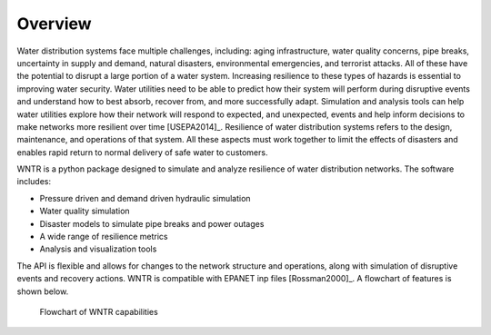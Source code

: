 Overview
======================================

Water distribution systems face multiple challenges, including: 
aging infrastructure, 
water quality concerns, 
pipe breaks, 
uncertainty in supply and demand, 
natural disasters, 
environmental emergencies, 
and terrorist attacks.  
All of these have the potential to disrupt a large portion of a water system.  
Increasing resilience to these types of hazards is essential to improving 
water security.  Water utilities need to be able to predict how their system 
will perform during disruptive events and understand how to best absorb, 
recover from, and more successfully adapt.  Simulation and analysis tools 
can help water utilities explore how their network will respond to expected, 
and unexpected, events and help inform decisions to make networks
more resilient over time [USEPA2014]_.
Resilience of water distribution systems refers to the 
design, maintenance, and operations of that system.  
All these aspects must work together to limit the effects of disasters and 
enables rapid return to normal delivery of safe water to customers.

WNTR is a python package designed to simulate and analyze resilience of 
water distribution networks.  The software includes:

* Pressure driven and demand driven hydraulic simulation
* Water quality simulation
* Disaster models to simulate pipe breaks and power outages
* A wide range of resilience metrics 
* Analysis and visualization tools

The API is flexible and allows for changes to the network structure and operations, 
along with simulation of disruptive events and recovery actions.  
WNTR is compatible with EPANET inp files [Rossman2000]_.  A flowchart of features is shown below. 

.. todo:: Add additional background from the Roadmap

.. figure:: figures/ResiliencyWorkflowBW.png
   :scale: 50 %
   :alt: map to buried treasure

   Flowchart of WNTR capabilities

